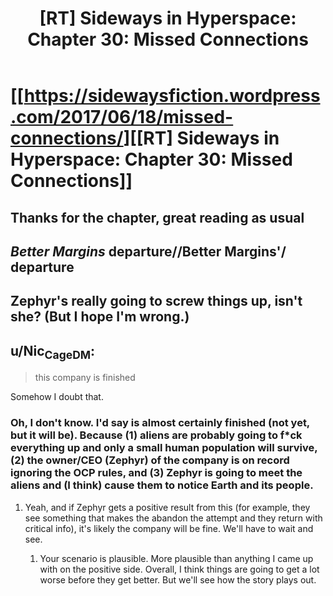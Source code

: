 #+TITLE: [RT] Sideways in Hyperspace: Chapter 30: Missed Connections

* [[https://sidewaysfiction.wordpress.com/2017/06/18/missed-connections/][[RT] Sideways in Hyperspace: Chapter 30: Missed Connections]]
:PROPERTIES:
:Author: Sagebrysh
:Score: 9
:DateUnix: 1497805494.0
:DateShort: 2017-Jun-18
:END:

** Thanks for the chapter, great reading as usual
:PROPERTIES:
:Author: MaddoScientisto
:Score: 2
:DateUnix: 1497829378.0
:DateShort: 2017-Jun-19
:END:


** /Better Margins/ departure//Better Margins'/ departure
:PROPERTIES:
:Author: thrawnca
:Score: 1
:DateUnix: 1497827138.0
:DateShort: 2017-Jun-19
:END:


** Zephyr's really going to screw things up, isn't she? (But I hope I'm wrong.)
:PROPERTIES:
:Author: MoralRelativity
:Score: 1
:DateUnix: 1497859856.0
:DateShort: 2017-Jun-19
:END:


** u/Nic_Cage_DM:
#+begin_quote
  this company is finished
#+end_quote

Somehow I doubt that.
:PROPERTIES:
:Author: Nic_Cage_DM
:Score: 1
:DateUnix: 1498031958.0
:DateShort: 2017-Jun-21
:END:

*** Oh, I don't know. I'd say is almost certainly finished (not yet, but it will be). Because (1) aliens are probably going to f*ck everything up and only a small human population will survive, (2) the owner/CEO (Zephyr) of the company is on record ignoring the OCP rules, and (3) Zephyr is going to meet the aliens and (I think) cause them to notice Earth and its people.
:PROPERTIES:
:Author: MoralRelativity
:Score: 1
:DateUnix: 1498518590.0
:DateShort: 2017-Jun-27
:END:

**** Yeah, and if Zephyr gets a positive result from this (for example, they see something that makes the abandon the attempt and they return with critical info), it's likely the company will be fine. We'll have to wait and see.
:PROPERTIES:
:Author: Nic_Cage_DM
:Score: 2
:DateUnix: 1498552807.0
:DateShort: 2017-Jun-27
:END:

***** Your scenario is plausible. More plausible than anything I came up with on the positive side. Overall, I think things are going to get a lot worse before they get better. But we'll see how the story plays out.
:PROPERTIES:
:Author: MoralRelativity
:Score: 2
:DateUnix: 1498561921.0
:DateShort: 2017-Jun-27
:END:
